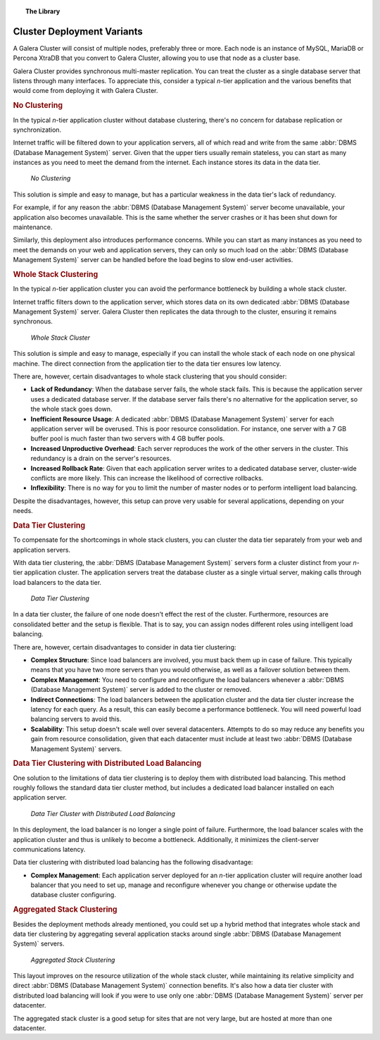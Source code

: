 .. topic:: The Library
   :name: left-margin

   .. cssclass:: no-bull

      - :doc:`Documentation <./index>`
      - :doc:`Knowledge Base <../kb/index>`

      .. cssclass:: no-bull-sub

         - :doc:`Troubleshooting <../kb/trouble/index>`
         - :doc:`Best Practices <../kb/best/index>`

      - :doc:`FAQ <../faq>`
      - :doc:`Training <../training/index>`

      .. cssclass:: no-bull-sub

         - :doc:`Tutorial Articles <../training/tutorials/index>`
         - :doc:`Training Videos <../training/videos/index>`

      .. cssclass:: bull-head

         Related Documents

      .. cssclass:: bull-head

         Related Articles


.. cssclass:: library-document
.. _`deployment-variants`:

==============================
 Cluster Deployment Variants
==============================

A Galera Cluster will consist of multiple nodes, preferably three or more.  Each node is an instance of MySQL, MariaDB or Percona XtraDB that you convert to Galera Cluster, allowing you to use that node as a cluster base.

Galera Cluster provides synchronous multi-master replication. You can treat the cluster as a single database server that listens through many interfaces.  To appreciate this, consider a typical *n*-tier application and the various benefits that would come from deploying it with Galera Cluster.


.. _`no-clustering`:
.. rubric:: No Clustering
   :class: rubric-1

In the typical *n*-tier application cluster without database clustering, there's no concern for database replication or synchronization.

Internet traffic will be filtered down to your application servers, all of which read and write from the same :abbr:`DBMS (Database Management System)` server.  Given that the upper tiers usually remain stateless, you can start as many instances as you need to meet the demand from the internet. Each instance stores its data in the data tier.


.. figure:: ../images/galerausecases0.png

   *No Clustering*


This solution is simple and easy to manage, but has a particular weakness in the data tier's lack of redundancy.

For example, if for any reason the :abbr:`DBMS (Database Management System)` server become unavailable, your application also becomes unavailable.  This is the same whether the server crashes or it has been shut down for maintenance.

Similarly, this deployment also introduces performance concerns.  While you can start as many instances as you need to meet the demands on your web and application servers, they can only so much load on the :abbr:`DBMS (Database Management System)` server can be handled before the load begins to slow end-user activities.


.. _`whole-stack-cluster`:
.. rubric:: Whole Stack Clustering
   :class: rubric-1

In the typical *n*-tier application cluster you can avoid the performance bottleneck by building a whole stack cluster.

Internet traffic filters down to the application server, which stores data on its own dedicated :abbr:`DBMS (Database Management System)` server.  Galera Cluster then replicates the data through to the cluster, ensuring it remains synchronous.

.. figure:: ../images/galerausecases1.png

   *Whole Stack Cluster*

This solution is simple and easy to manage, especially if you can install the whole stack of each node on one physical machine.  The direct connection from the application tier to the data tier ensures low latency.

There are, however, certain disadvantages to whole stack clustering that you should consider:

- **Lack of Redundancy**: When the database server fails, the whole stack fails.  This is because the application server uses a dedicated database server. If the database server fails there's no alternative for the application server, so the whole stack goes down.

- **Inefficient Resource Usage**: A dedicated :abbr:`DBMS (Database Management System)` server for each application server will be overused.  This is poor resource consolidation.  For instance, one server with a 7 GB buffer pool is much faster than two servers with 4 GB buffer pools.

- **Increased Unproductive Overhead**:  Each server reproduces the work of the other servers in the cluster. This redundancy is a drain on the server's resources.

- **Increased Rollback Rate**: Given that each application server writes to a dedicated database server, cluster-wide conflicts are more likely. This can increase the likelihood of corrective rollbacks.

- **Inflexibility**: There is no way for you to limit the number of master nodes or to perform intelligent load balancing.

Despite the disadvantages, however, this setup can prove very usable for several applications, depending on your needs.


.. _`data-tier-cluster`:
.. rubric:: Data Tier Clustering
   :class: rubric-1

To compensate for the shortcomings in whole stack clusters, you can cluster the data tier separately from your web and application servers.

With data tier clustering, the :abbr:`DBMS (Database Management System)` servers form a cluster distinct from your *n*-tier application cluster.  The application servers treat the database cluster as a single virtual server, making calls through load balancers to the data tier.

.. figure:: ../images/galerausecases2.png

   *Data Tier Clustering*

In a data tier cluster, the failure of one node doesn't effect the rest of the cluster.  Furthermore, resources are consolidated better and the setup is flexible.  That is to say, you can assign nodes different roles using intelligent load balancing.

There are, however, certain disadvantages to consider in data tier clustering:

- **Complex Structure**: Since load balancers are involved, you must back them up in case of failure.  This typically means that you have two more servers than you would otherwise, as well as a failover solution between them.

- **Complex Management**:  You need to configure and reconfigure the load balancers whenever a :abbr:`DBMS (Database Management System)` server is added to the cluster or removed.

- **Indirect Connections**: The load balancers between the application cluster and the data tier cluster increase the latency for each query.  As a result, this can easily become a performance bottleneck.  You will need powerful load balancing servers to avoid this.

- **Scalability**: This setup doesn't scale well over several datacenters.  Attempts to do so may reduce any benefits you gain from resource consolidation, given that each datacenter must include at least two :abbr:`DBMS (Database Management System)` servers.


.. _`data-tier-load-balancers`:
.. rubric:: Data Tier Clustering with Distributed Load Balancing
   :class: rubric-2

One solution to the limitations of data tier clustering is to deploy them with distributed load balancing.  This method roughly follows the standard data tier cluster method, but includes a dedicated load balancer installed on each application server.

.. figure:: ../images/galerausecases3.png

   *Data Tier Cluster with Distributed Load Balancing*

In this deployment, the load balancer is no longer a single point of failure.  Furthermore, the load balancer scales with the application cluster and thus is unlikely to become a bottleneck.  Additionally, it minimizes the client-server communications latency.

Data tier clustering with distributed load balancing has the following disadvantage:

- **Complex Management**: Each application server deployed for an *n*-tier application cluster will require another load balancer that you need to set up, manage and reconfigure whenever you change or otherwise update the database cluster configuring.


.. _`aggregated-stack-cluster`:
.. rubric:: Aggregated Stack Clustering
   :class: rubric-1


Besides the deployment methods already mentioned, you could set up a hybrid method that integrates whole stack and data tier clustering by aggregating several application stacks around single :abbr:`DBMS (Database Management System)` servers.

.. figure:: ../images/galerausecases4.png

   *Aggregated Stack Clustering*

This layout improves on the resource utilization of the whole stack cluster, while maintaining its relative simplicity and direct :abbr:`DBMS (Database Management System)` connection benefits.  It's also how a data tier cluster with distributed load balancing will look if you were to use only one  :abbr:`DBMS (Database Management System)` server per datacenter.

The aggregated stack cluster is a good setup for sites that are not very large, but are hosted at more than one datacenter.

